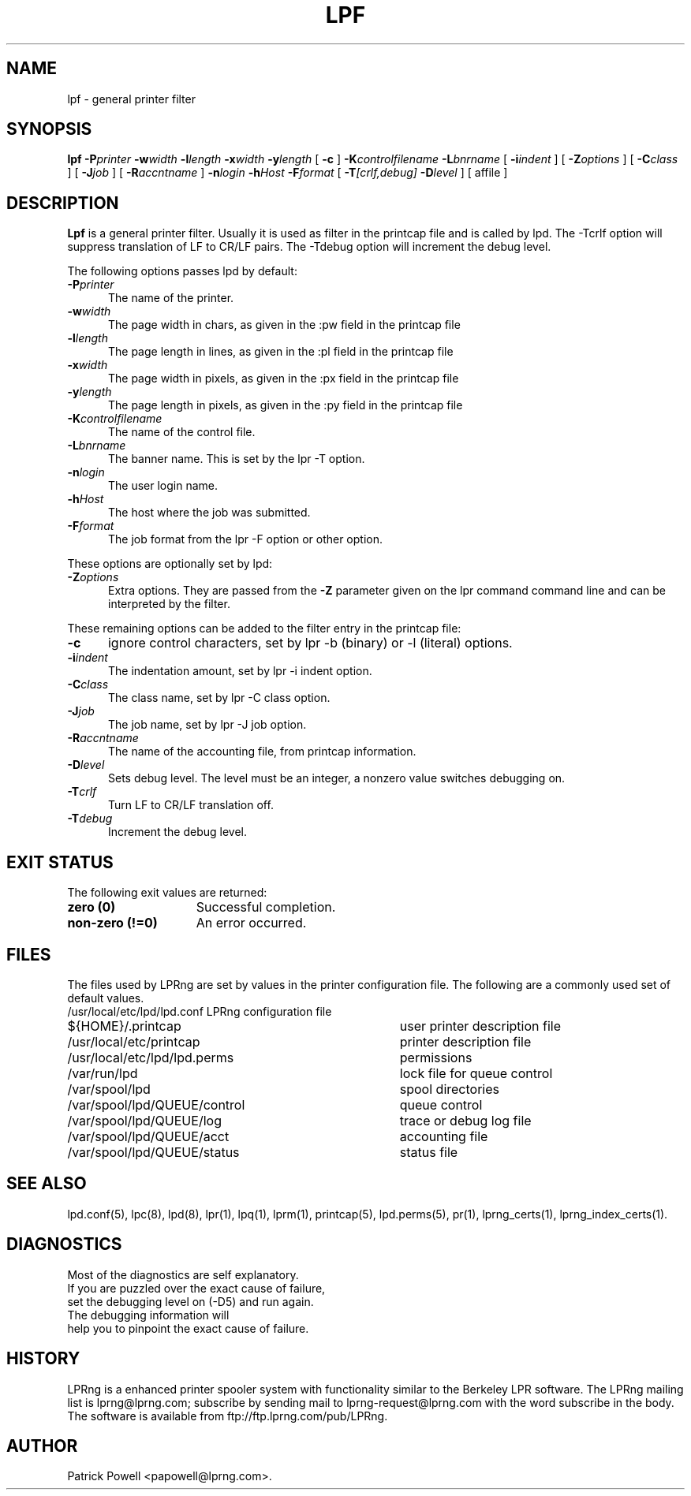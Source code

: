 .ds VE LPRng-3.9.0
.TH LPF 1 \*(VE "LPRng"
.ig
Thu Jul 20 07:19:29 PDT 1995 Patrick Powell
..
.SH NAME
lpf \- general printer filter
.SH SYNOPSIS
.B lpf
.BI \-P printer
.BI \-w width
.BI \-l length
.BI \-x width
.BI \-y length
[
.BI \-c
]
.BI \-K controlfilename
.BI \-L bnrname
[
.BI \-i indent
] [
.BI \-Z options
] [
.BI \-C class
] [
.BI \-J job
] [
.BI \-R accntname
] 
.BI \-n login
.BI \-h Host
.BI \-F format
[
.BI \-T [crlf,debug]
.BI \-D level
] [
affile
]
.SH DESCRIPTION
.B Lpf
is a general printer filter. Usually it is used as filter in the
printcap file and is called by lpd.
The -Tcrlf option will suppress translation of LF to CR/LF pairs.
The -Tdebug option will increment the debug level.

The following options passes lpd by default:
.IP "\fB\-P\fIprinter\fR" 5
The name of the printer.
.IP "\fB\-w\fIwidth\fR" 5
The page width in chars, as given in the :pw field in the printcap file
.IP "\fB\-l\fIlength\fR" 5
The page length in lines, as given in the :pl field in the printcap file
.IP "\fB\-x\fIwidth\fR" 5
The page width in pixels, as given in the :px field in the printcap file
.IP "\fB\-y\fIlength\fR" 5
The page length in pixels, as given in the :py field in the printcap file
.IP "\fB\-K\fIcontrolfilename\fR" 5
The name of the control file.
.IP "\fB\-L\fIbnrname\fR" 5
The banner name.
This is set by the lpr -T option.
.IP "\fB\-n\fIlogin\fR" 5
The user login name.
.IP "\fB\-h\fIHost\fR" 5
The host where the job was submitted.
.IP "\fB\-F\fIformat\fR" 5
The job format from the lpr -F option or other option.
.PP
These options are optionally set by lpd:
.IP "\fB\-Z\fIoptions\fR" 5
Extra options. They are passed from the \fB\-Z\fR parameter given on
the lpr command command line and can be interpreted by the filter.
.PP
These remaining options can be added
to the filter entry in the printcap file:
.IP "\fB\-c\fR" 5
ignore control characters, set by lpr -b (binary) or -l (literal) options.
.IP "\fB\-i\fIindent\fR" 5
The indentation amount, set by lpr -i indent option.
.IP "\fB\-C\fIclass\fR" 5
The class name, set by lpr -C class option.
.IP "\fB\-J\fIjob\fR" 5
The job name, set by lpr -J job option.
.IP "\fB\-R\fIaccntname\fR" 5
The name of the accounting file, from printcap information.
.IP "\fB\-D\fIlevel\fR" 5
Sets debug level. The level must be an integer, a nonzero value
switches debugging on.
.IP "\fB\-T\fIcrlf\fR" 5
Turn LF to CR/LF translation off.
.IP "\fB\-T\fIdebug\fR" 5
Increment the debug level.
.SH "EXIT STATUS"
.PP
The following exit values are returned:
.TP 15
.B "zero (0)"
Successful completion.
.TP
.B "non-zero (!=0)"
An error occurred.
.SH FILES
.PP
The files used by LPRng are set by values in the
printer configuration file.
The following are a commonly used set of default values.
.nf
.ta \w'/var/spool/lpd/printcap.<hostname>           'u
/usr/local/etc/lpd/lpd.conf	LPRng configuration file
${HOME}/.printcap	user printer description file
/usr/local/etc/printcap	printer description file
/usr/local/etc/lpd/lpd.perms	permissions
/var/run/lpd	lock file for queue control
/var/spool/lpd		spool directories
/var/spool/lpd/QUEUE/control	queue control
/var/spool/lpd/QUEUE/log	trace or debug log file
/var/spool/lpd/QUEUE/acct	accounting file
/var/spool/lpd/QUEUE/status	status file
.fi
.SH "SEE ALSO"
lpd.conf(5),
lpc(8),
lpd(8),
lpr(1),
lpq(1),
lprm(1),
printcap(5),
lpd.perms(5),
pr(1), lprng_certs(1), lprng_index_certs(1).
.SH DIAGNOSTICS
.nf
Most of the diagnostics are self explanatory.
If you are puzzled over the exact cause of failure,
set the debugging level on (-D5) and run again.
The debugging information will 
help you to pinpoint the exact cause of failure.
.fi
.SH "HISTORY"
LPRng is a enhanced printer spooler system
with functionality similar to the Berkeley LPR software.
The LPRng mailing list is lprng@lprng.com;
subscribe by sending mail to lprng-request@lprng.com with
the word subscribe in the body.
The software is available from ftp://ftp.lprng.com/pub/LPRng.
.SH "AUTHOR"
Patrick Powell <papowell@lprng.com>.
